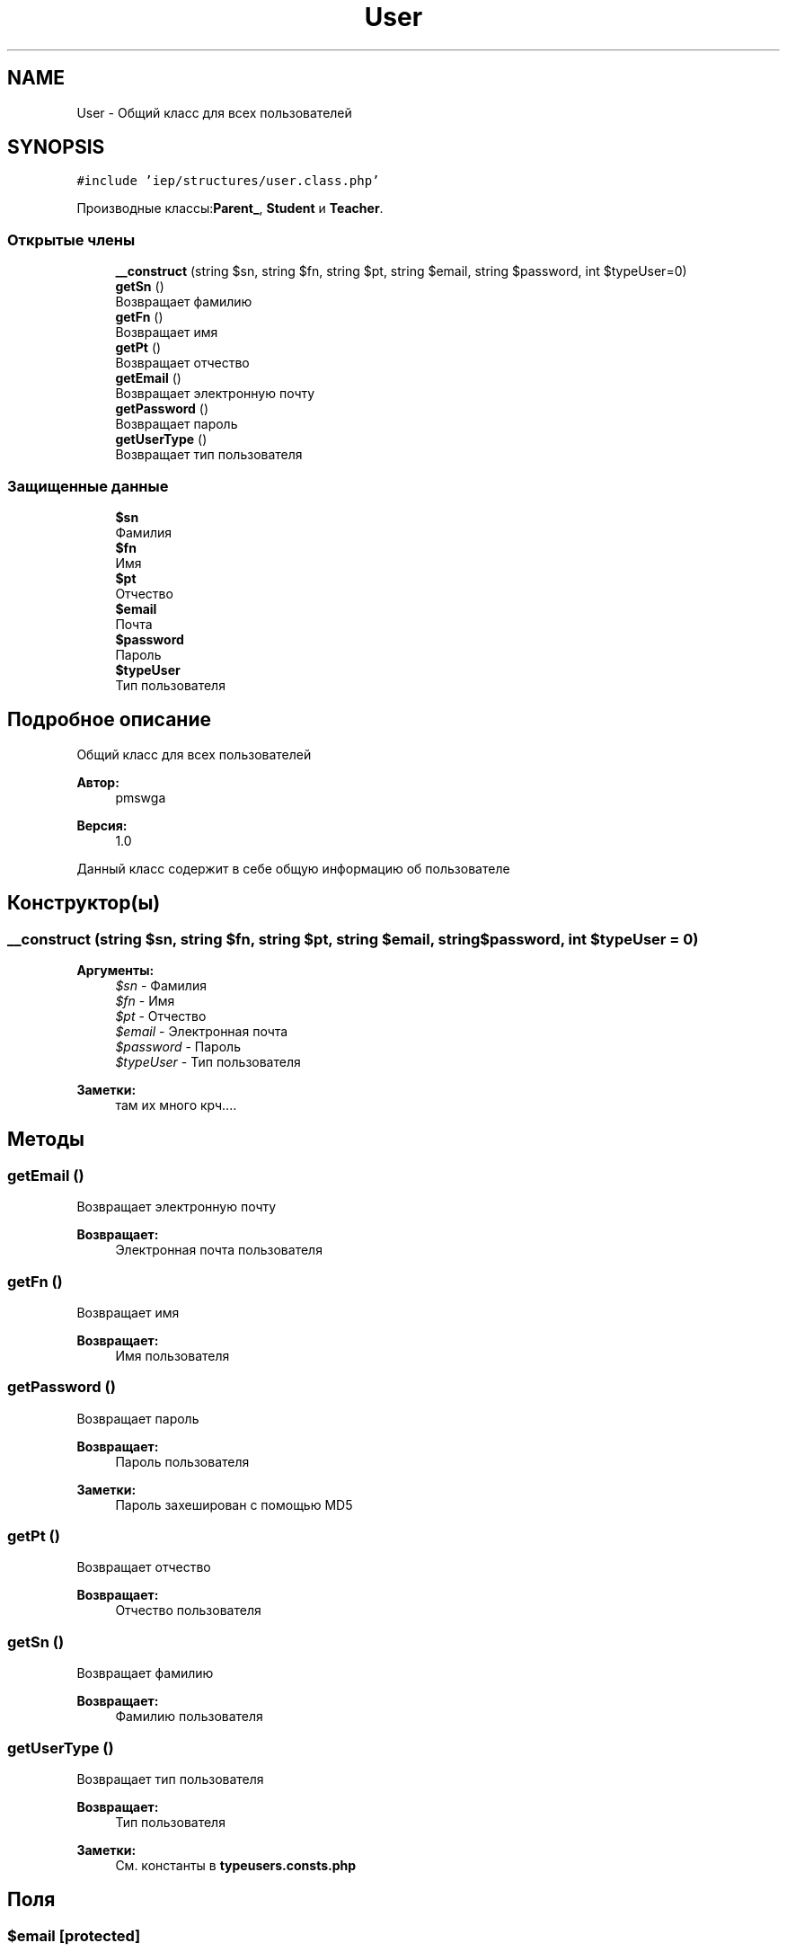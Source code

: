 .TH "User" 3 "Чт 24 Авг 2017" "Version 1.0" "EDUKIT Developers" \" -*- nroff -*-
.ad l
.nh
.SH NAME
User \- Общий класс для всех пользователей  

.SH SYNOPSIS
.br
.PP
.PP
\fC#include 'iep/structures/user\&.class\&.php'\fP
.PP
Производные классы:\fBParent_\fP, \fBStudent\fP и \fBTeacher\fP\&.
.SS "Открытые члены"

.in +1c
.ti -1c
.RI "\fB__construct\fP (string $sn, string $fn, string $pt, string $email, string $password, int $typeUser=0)"
.br
.ti -1c
.RI "\fBgetSn\fP ()"
.br
.RI "Возвращает фамилию "
.ti -1c
.RI "\fBgetFn\fP ()"
.br
.RI "Возвращает имя "
.ti -1c
.RI "\fBgetPt\fP ()"
.br
.RI "Возвращает отчество "
.ti -1c
.RI "\fBgetEmail\fP ()"
.br
.RI "Возвращает электронную почту "
.ti -1c
.RI "\fBgetPassword\fP ()"
.br
.RI "Возвращает пароль "
.ti -1c
.RI "\fBgetUserType\fP ()"
.br
.RI "Возвращает тип пользователя "
.in -1c
.SS "Защищенные данные"

.in +1c
.ti -1c
.RI "\fB$sn\fP"
.br
.RI "Фамилия "
.ti -1c
.RI "\fB$fn\fP"
.br
.RI "Имя "
.ti -1c
.RI "\fB$pt\fP"
.br
.RI "Отчество "
.ti -1c
.RI "\fB$email\fP"
.br
.RI "Почта "
.ti -1c
.RI "\fB$password\fP"
.br
.RI "Пароль "
.ti -1c
.RI "\fB$typeUser\fP"
.br
.RI "Тип пользователя "
.in -1c
.SH "Подробное описание"
.PP 
Общий класс для всех пользователей 


.PP
\fBАвтор:\fP
.RS 4
pmswga 
.RE
.PP
\fBВерсия:\fP
.RS 4
1\&.0
.RE
.PP
Данный класс содержит в себе общую информацию об пользователе 
.SH "Конструктор(ы)"
.PP 
.SS "__construct (string $sn, string $fn, string $pt, string $email, string $password, int $typeUser = \fC0\fP)"

.PP
\fBАргументы:\fP
.RS 4
\fI$sn\fP - Фамилия 
.br
\fI$fn\fP - Имя 
.br
\fI$pt\fP - Отчество 
.br
\fI$email\fP - Электронная почта 
.br
\fI$password\fP - Пароль
.br
\fI$typeUser\fP - Тип пользователя 
.RE
.PP
\fBЗаметки:\fP
.RS 4
там их много крч\&.\&.\&.\&. 
.RE
.PP

.SH "Методы"
.PP 
.SS "getEmail ()"

.PP
Возвращает электронную почту 
.PP
\fBВозвращает:\fP
.RS 4
Электронная почта пользователя 
.RE
.PP

.SS "getFn ()"

.PP
Возвращает имя 
.PP
\fBВозвращает:\fP
.RS 4
Имя пользователя 
.RE
.PP

.SS "getPassword ()"

.PP
Возвращает пароль 
.PP
\fBВозвращает:\fP
.RS 4
Пароль пользователя 
.RE
.PP
\fBЗаметки:\fP
.RS 4
Пароль захеширован с помощью MD5 
.RE
.PP

.SS "getPt ()"

.PP
Возвращает отчество 
.PP
\fBВозвращает:\fP
.RS 4
Отчество пользователя 
.RE
.PP

.SS "getSn ()"

.PP
Возвращает фамилию 
.PP
\fBВозвращает:\fP
.RS 4
Фамилию пользователя 
.RE
.PP

.SS "getUserType ()"

.PP
Возвращает тип пользователя 
.PP
\fBВозвращает:\fP
.RS 4
Тип пользователя 
.RE
.PP
\fBЗаметки:\fP
.RS 4
См\&. константы в \fBtypeusers\&.consts\&.php\fP 
.RE
.PP

.SH "Поля"
.PP 
.SS "$email\fC [protected]\fP"

.PP
Почта 
.SS "$fn\fC [protected]\fP"

.PP
Имя 
.SS "$password\fC [protected]\fP"

.PP
Пароль 
.SS "$pt\fC [protected]\fP"

.PP
Отчество 
.SS "$sn\fC [protected]\fP"

.PP
Фамилия 
.SS "$typeUser\fC [protected]\fP"

.PP
Тип пользователя 
.PP
\fBЗаметки:\fP
.RS 4
См\&. константы в typeusers\&.class\&.php 
.RE
.PP


.SH "Автор"
.PP 
Автоматически создано Doxygen для EDUKIT Developers из исходного текста\&.

